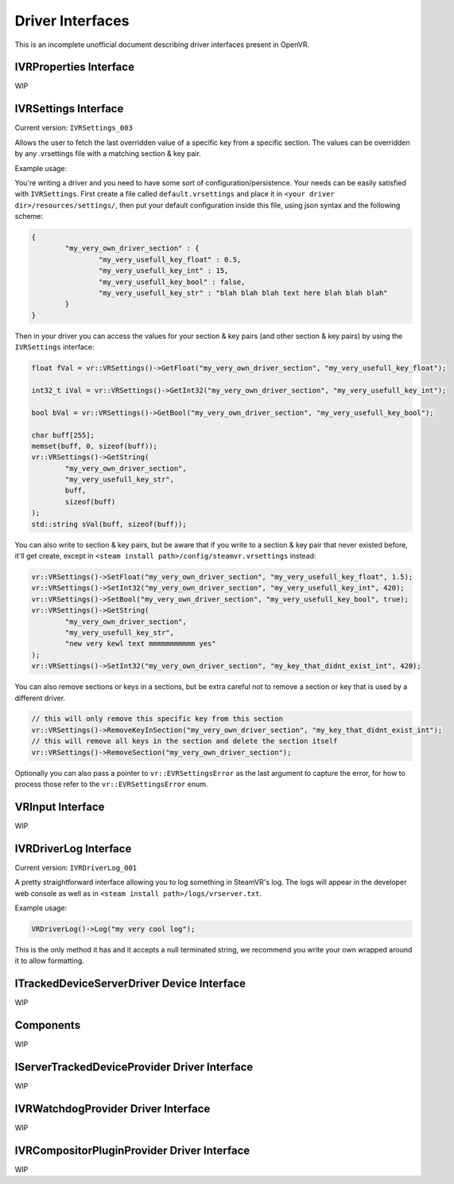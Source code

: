
.. _driver-interfaces:

Driver Interfaces
=================

This is an incomplete unofficial document describing driver interfaces present in OpenVR.

.. _vrproperties-interface:

IVRProperties Interface
^^^^^^^^^^^^^^^^^^^^^^^

WIP


IVRSettings Interface
^^^^^^^^^^^^^^^^^^^^^

Current version: ``IVRSettings_003``

Allows the user to fetch the last overridden value of a specific key from a specific section.
The values can be overridden by any .vrsettings file with a matching section & key pair.

Example usage:

You're writing a driver and you need to have some sort of configuration/persistence.
Your needs can be easily satisfied with ``IVRSettings``. First create a file called ``default.vrsettings`` and place it in ``<your driver dir>/resources/settings/``, then put your default configuration inside this file, using json syntax and the following scheme:

.. code-block:: json

	{
		"my_very_own_driver_section" : {
			"my_very_usefull_key_float" : 0.5,
			"my_very_usefull_key_int" : 15,
			"my_very_usefull_key_bool" : false,
			"my_very_usefull_key_str" : "blah blah blah text here blah blah blah"
		}
	}

Then in your driver you can access the values for your section & key pairs (and other section & key pairs) by using the ``IVRSettings`` interface:

.. code-block:: c++

	float fVal = vr::VRSettings()->GetFloat("my_very_own_driver_section", "my_very_usefull_key_float");
	
	int32_t iVal = vr::VRSettings()->GetInt32("my_very_own_driver_section", "my_very_usefull_key_int");
	
	bool bVal = vr::VRSettings()->GetBool("my_very_own_driver_section", "my_very_usefull_key_bool");
	
	char buff[255];
	memset(buff, 0, sizeof(buff));
	vr::VRSettings()->GetString(
		"my_very_own_driver_section",
		"my_very_usefull_key_str",
		buff,
		sizeof(buff)
	);
	std::string sVal(buff, sizeof(buff));

You can also write to section & key pairs, but be aware that if you write to a section & key pair that never existed before, it'll get create, except in ``<steam install path>/config/steamvr.vrsettings`` instead:

.. code-block:: c++

	vr::VRSettings()->SetFloat("my_very_own_driver_section", "my_very_usefull_key_float", 1.5);
	vr::VRSettings()->SetInt32("my_very_own_driver_section", "my_very_usefull_key_int", 420);
	vr::VRSettings()->SetBool("my_very_own_driver_section", "my_very_usefull_key_bool", true);
	vr::VRSettings()->GetString(
		"my_very_own_driver_section",
		"my_very_usefull_key_str",
		"new very kewl text mmmmmmmmmmm yes"
	);
	vr::VRSettings()->SetInt32("my_very_own_driver_section", "my_key_that_didnt_exist_int", 420);

You can also remove sections or keys in a sections, but be extra careful not to remove a section or key that is used by a different driver.

.. code-block:: c++

	// this will only remove this specific key from this section
	vr::VRSettings()->RemoveKeyInSection("my_very_own_driver_section", "my_key_that_didnt_exist_int");
	// this will remove all keys in the section and delete the section itself
	vr::VRSettings()->RemoveSection("my_very_own_driver_section");

Optionally you can also pass a pointer to ``vr::EVRSettingsError`` as the last argument to capture the error, for how to process those refer to the ``vr::EVRSettingsError`` enum.


VRInput Interface
^^^^^^^^^^^^^^^^^

WIP


IVRDriverLog Interface
^^^^^^^^^^^^^^^^^^^^^^

Current version: ``IVRDriverLog_001``

A pretty straightforward interface allowing you to log something in SteamVR's log.
The logs will appear in the developer web console as well as in ``<steam install path>/logs/vrserver.txt``.

Example usage:

.. code-block:: c++

	VRDriverLog()->Log("my very cool log");

This is the only method it has and it accepts a null terminated string, we recommend you write your own wrapped around it to allow formatting.

ITrackedDeviceServerDriver Device Interface
^^^^^^^^^^^^^^^^^^^^^^^^^^^^^^^^^^^^^^^^^^^

WIP


Components
^^^^^^^^^^

WIP


IServerTrackedDeviceProvider Driver Interface
^^^^^^^^^^^^^^^^^^^^^^^^^^^^^^^^^^^^^^^^^^^^^

WIP


IVRWatchdogProvider Driver Interface
^^^^^^^^^^^^^^^^^^^^^^^^^^^^^^^^^^^^

WIP


IVRCompositorPluginProvider Driver Interface
^^^^^^^^^^^^^^^^^^^^^^^^^^^^^^^^^^^^^^^^^^^^

WIP


